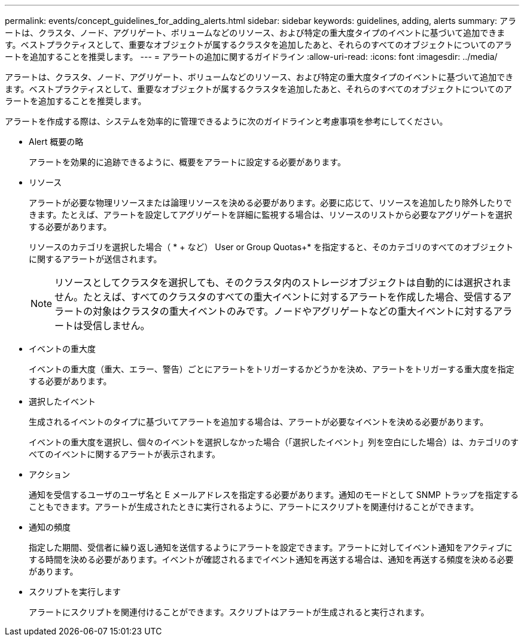 ---
permalink: events/concept_guidelines_for_adding_alerts.html 
sidebar: sidebar 
keywords: guidelines, adding, alerts 
summary: アラートは、クラスタ、ノード、アグリゲート、ボリュームなどのリソース、および特定の重大度タイプのイベントに基づいて追加できます。ベストプラクティスとして、重要なオブジェクトが属するクラスタを追加したあと、それらのすべてのオブジェクトについてのアラートを追加することを推奨します。 
---
= アラートの追加に関するガイドライン
:allow-uri-read: 
:icons: font
:imagesdir: ../media/


[role="lead"]
アラートは、クラスタ、ノード、アグリゲート、ボリュームなどのリソース、および特定の重大度タイプのイベントに基づいて追加できます。ベストプラクティスとして、重要なオブジェクトが属するクラスタを追加したあと、それらのすべてのオブジェクトについてのアラートを追加することを推奨します。

アラートを作成する際は、システムを効率的に管理できるように次のガイドラインと考慮事項を参考にしてください。

* Alert 概要の略
+
アラートを効果的に追跡できるように、概要をアラートに設定する必要があります。

* リソース
+
アラートが必要な物理リソースまたは論理リソースを決める必要があります。必要に応じて、リソースを追加したり除外したりできます。たとえば、アラートを設定してアグリゲートを詳細に監視する場合は、リソースのリストから必要なアグリゲートを選択する必要があります。

+
リソースのカテゴリを選択した場合（ * + など） User or Group Quotas+* を指定すると、そのカテゴリのすべてのオブジェクトに関するアラートが送信されます。

+
[NOTE]
====
リソースとしてクラスタを選択しても、そのクラスタ内のストレージオブジェクトは自動的には選択されません。たとえば、すべてのクラスタのすべての重大イベントに対するアラートを作成した場合、受信するアラートの対象はクラスタの重大イベントのみです。ノードやアグリゲートなどの重大イベントに対するアラートは受信しません。

====
* イベントの重大度
+
イベントの重大度（重大、エラー、警告）ごとにアラートをトリガーするかどうかを決め、アラートをトリガーする重大度を指定する必要があります。

* 選択したイベント
+
生成されるイベントのタイプに基づいてアラートを追加する場合は、アラートが必要なイベントを決める必要があります。

+
イベントの重大度を選択し、個々のイベントを選択しなかった場合（「選択したイベント」列を空白にした場合）は、カテゴリのすべてのイベントに関するアラートが表示されます。

* アクション
+
通知を受信するユーザのユーザ名と E メールアドレスを指定する必要があります。通知のモードとして SNMP トラップを指定することもできます。アラートが生成されたときに実行されるように、アラートにスクリプトを関連付けることができます。

* 通知の頻度
+
指定した期間、受信者に繰り返し通知を送信するようにアラートを設定できます。アラートに対してイベント通知をアクティブにする時間を決める必要があります。イベントが確認されるまでイベント通知を再送する場合は、通知を再送する頻度を決める必要があります。

* スクリプトを実行します
+
アラートにスクリプトを関連付けることができます。スクリプトはアラートが生成されると実行されます。


